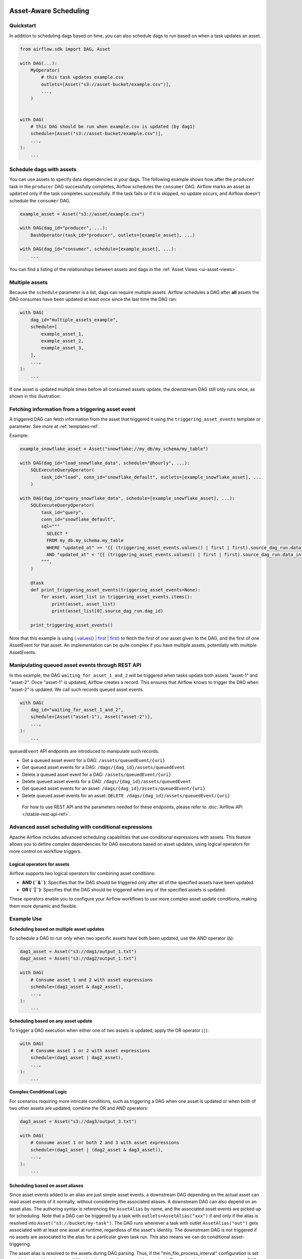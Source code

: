  .. Licensed to the Apache Software Foundation (ASF) under one
    or more contributor license agreements.  See the NOTICE file
    distributed with this work for additional information
    regarding copyright ownership.  The ASF licenses this file
    to you under the Apache License, Version 2.0 (the
    "License"); you may not use this file except in compliance
    with the License.  You may obtain a copy of the License at

 ..   http://www.apache.org/licenses/LICENSE-2.0

 .. Unless required by applicable law or agreed to in writing,
    software distributed under the License is distributed on an
    "AS IS" BASIS, WITHOUT WARRANTIES OR CONDITIONS OF ANY
    KIND, either express or implied.  See the License for the
    specific language governing permissions and limitations
    under the License.

Asset-Aware Scheduling
======================

.. versionadded:: 2.4

Quickstart
----------

In addition to scheduling dags based on time, you can also schedule dags to run based on when a task updates an asset.

.. code-block:: python

    from airflow.sdk import DAG, Asset

    with DAG(...):
        MyOperator(
            # this task updates example.csv
            outlets=[Asset("s3://asset-bucket/example.csv")],
            ...,
        )


    with DAG(
        # this DAG should be run when example.csv is updated (by dag1)
        schedule=[Asset("s3://asset-bucket/example.csv")],
        ...,
    ):
        ...


.. image:: /img/ui-dark/asset_scheduled_dags.png

.. seealso::

    :ref:`asset_definitions` for how to declare assets.

Schedule dags with assets
-------------------------

You can use assets to specify data dependencies in your dags. The following example shows how after the ``producer`` task in the ``producer`` DAG successfully completes, Airflow schedules the ``consumer`` DAG. Airflow marks an asset as ``updated`` only if the task completes successfully. If the task fails or if it is skipped, no update occurs, and Airflow doesn't schedule the ``consumer`` DAG.

.. code-block:: python

    example_asset = Asset("s3://asset/example.csv")

    with DAG(dag_id="producer", ...):
        BashOperator(task_id="producer", outlets=[example_asset], ...)

    with DAG(dag_id="consumer", schedule=[example_asset], ...):
        ...


You can find a listing of the relationships between assets and dags in the :ref:`Asset Views <ui-asset-views>`.

Multiple assets
-----------------

Because the ``schedule`` parameter is a list, dags can require multiple assets. Airflow schedules a DAG after **all** assets the DAG consumes have been updated at least once since the last time the DAG ran:

.. code-block:: python

    with DAG(
        dag_id="multiple_assets_example",
        schedule=[
            example_asset_1,
            example_asset_2,
            example_asset_3,
        ],
        ...,
    ):
        ...


If one asset is updated multiple times before all consumed assets update, the downstream DAG still only runs once, as shown in this illustration:

.. ::
    ASCII art representation of this diagram

    example_asset_1   x----x---x---x----------------------x-
    example_asset_2   -------x---x-------x------x----x------
    example_asset_3   ---------------x-----x------x---------
    DAG runs created                   *                    *

.. graphviz::

    graph asset_event_timeline {
      graph [layout=neato]
      {
        node [margin=0 fontcolor=blue width=0.1 shape=point label=""]
        e1 [pos="1,2.5!"]
        e2 [pos="2,2.5!"]
        e3 [pos="2.5,2!"]
        e4 [pos="4,2.5!"]
        e5 [pos="5,2!"]
        e6 [pos="6,2.5!"]
        e7 [pos="7,1.5!"]
        r7 [pos="7,1!" shape=star width=0.25 height=0.25 fixedsize=shape]
        e8 [pos="8,2!"]
        e9 [pos="9,1.5!"]
        e10 [pos="10,2!"]
        e11 [pos="11,1.5!"]
        e12 [pos="12,2!"]
        e13 [pos="13,2.5!"]
        r13 [pos="13,1!" shape=star width=0.25 height=0.25 fixedsize=shape]
      }
      {
        node [shape=none label="" width=0]
        end_ds1 [pos="14,2.5!"]
        end_ds2 [pos="14,2!"]
        end_ds3 [pos="14,1.5!"]
      }

      {
        node [shape=none margin=0.25  fontname="roboto,sans-serif"]
        example_asset_1 [ pos="-0.5,2.5!"]
        example_asset_2 [ pos="-0.5,2!"]
        example_asset_3 [ pos="-0.5,1.5!"]
        dag_runs [label="DagRuns created" pos="-0.5,1!"]
      }

      edge [color=lightgrey]

      example_asset_1 -- e1 -- e2       -- e4       -- e6                                        -- e13 -- end_ds1
      example_asset_2             -- e3       -- e5             -- e8       -- e10        -- e12        -- end_ds2
      example_asset_3                                     -- e7       -- e9        -- e11               -- end_ds3

    }

Fetching information from a triggering asset event
----------------------------------------------------

A triggered DAG can fetch information from the asset that triggered it using the ``triggering_asset_events`` template or parameter. See more at :ref:`templates-ref`.

Example:

.. code-block:: python

    example_snowflake_asset = Asset("snowflake://my_db/my_schema/my_table")

    with DAG(dag_id="load_snowflake_data", schedule="@hourly", ...):
        SQLExecuteQueryOperator(
            task_id="load", conn_id="snowflake_default", outlets=[example_snowflake_asset], ...
        )

    with DAG(dag_id="query_snowflake_data", schedule=[example_snowflake_asset], ...):
        SQLExecuteQueryOperator(
            task_id="query",
            conn_id="snowflake_default",
            sql="""
              SELECT *
              FROM my_db.my_schema.my_table
              WHERE "updated_at" >= '{{ (triggering_asset_events.values() | first | first).source_dag_run.data_interval_start }}'
              AND "updated_at" < '{{ (triggering_asset_events.values() | first | first).source_dag_run.data_interval_end }}';
            """,
        )

        @task
        def print_triggering_asset_events(triggering_asset_events=None):
            for asset, asset_list in triggering_asset_events.items():
                print(asset, asset_list)
                print(asset_list[0].source_dag_run.dag_id)

        print_triggering_asset_events()

Note that this example is using `(.values() | first | first) <https://jinja.palletsprojects.com/en/3.1.x/templates/#jinja-filters.first>`_ to fetch the first of one asset given to the DAG, and the first of one AssetEvent for that asset. An implementation can be quite complex if you have multiple assets, potentially with multiple AssetEvents.


Manipulating queued asset events through REST API
---------------------------------------------------

.. versionadded:: 2.9

In this example, the DAG ``waiting_for_asset_1_and_2`` will be triggered when tasks update both assets "asset-1" and "asset-2". Once "asset-1" is updated, Airflow creates a record. This ensures that Airflow knows to trigger the DAG when "asset-2" is updated. We call such records queued asset events.

.. code-block:: python

    with DAG(
        dag_id="waiting_for_asset_1_and_2",
        schedule=[Asset("asset-1"), Asset("asset-2")],
        ...,
    ):
        ...


``queuedEvent`` API endpoints are introduced to manipulate such records.

* Get a queued asset event for a DAG: ``/assets/queuedEvent/{uri}``
* Get queued asset events for a DAG: ``/dags/{dag_id}/assets/queuedEvent``
* Delete a queued asset event for a DAG: ``/assets/queuedEvent/{uri}``
* Delete queued asset events for a DAG: ``/dags/{dag_id}/assets/queuedEvent``
* Get queued asset events for an asset: ``/dags/{dag_id}/assets/queuedEvent/{uri}``
* Delete queued asset events for an asset: ``DELETE /dags/{dag_id}/assets/queuedEvent/{uri}``

 For how to use REST API and the parameters needed for these endpoints, please refer to :doc:`Airflow API </stable-rest-api-ref>`.

Advanced asset scheduling with conditional expressions
--------------------------------------------------------

Apache Airflow includes advanced scheduling capabilities that use conditional expressions with assets. This feature allows you to define complex dependencies for DAG executions based on asset updates, using logical operators for more control on workflow triggers.

Logical operators for assets
~~~~~~~~~~~~~~~~~~~~~~~~~~~~~~

Airflow supports two logical operators for combining asset conditions:

- **AND (``&``)**: Specifies that the DAG should be triggered only after all of the specified assets have been updated.
- **OR (``|``)**: Specifies that the DAG should be triggered when any of the specified assets is updated.

These operators enable you to configure your Airflow workflows to use more complex asset update conditions, making them more dynamic and flexible.

Example Use
-------------

**Scheduling based on multiple asset updates**

To schedule a DAG to run only when two specific assets have both been updated, use the AND operator (``&``):

.. code-block:: python

    dag1_asset = Asset("s3://dag1/output_1.txt")
    dag2_asset = Asset("s3://dag2/output_1.txt")

    with DAG(
        # Consume asset 1 and 2 with asset expressions
        schedule=(dag1_asset & dag2_asset),
        ...,
    ):
        ...

**Scheduling based on any asset update**

To trigger a DAG execution when either one of two assets is updated, apply the OR operator (``|``):

.. code-block:: python

    with DAG(
        # Consume asset 1 or 2 with asset expressions
        schedule=(dag1_asset | dag2_asset),
        ...,
    ):
        ...

**Complex Conditional Logic**

For scenarios requiring more intricate conditions, such as triggering a DAG when one asset is updated or when both of two other assets are updated, combine the OR and AND operators:

.. code-block:: python

    dag3_asset = Asset("s3://dag3/output_3.txt")

    with DAG(
        # Consume asset 1 or both 2 and 3 with asset expressions
        schedule=(dag1_asset | (dag2_asset & dag3_asset)),
        ...,
    ):
        ...


Scheduling based on asset aliases
~~~~~~~~~~~~~~~~~~~~~~~~~~~~~~~~~~~
Since asset events added to an alias are just simple asset events, a downstream DAG depending on the actual asset can read asset events of it normally, without considering the associated aliases. A downstream DAG can also depend on an asset alias. The authoring syntax is referencing the ``AssetAlias`` by name, and the associated asset events are picked up for scheduling. Note that a DAG can be triggered by a task with ``outlets=AssetAlias("xxx")`` if and only if the alias is resolved into ``Asset("s3://bucket/my-task")``. The DAG runs whenever a task with outlet ``AssetAlias("out")`` gets associated with at least one asset at runtime, regardless of the asset's identity. The downstream DAG is not triggered if no assets are associated to the alias for a particular given task run. This also means we can do conditional asset-triggering.

The asset alias is resolved to the assets during DAG parsing. Thus, if the "min_file_process_interval" configuration is set to a high value, there is a possibility that the asset alias may not be resolved. To resolve this issue, you can trigger DAG parsing.

.. code-block:: python

    with DAG(dag_id="asset-producer"):

        @task(outlets=[Asset("example-alias")])
        def produce_asset_events():
            pass


    with DAG(dag_id="asset-alias-producer"):

        @task(outlets=[AssetAlias("example-alias")])
        def produce_asset_events(*, outlet_events):
            outlet_events[AssetAlias("example-alias")].add(Asset("s3://bucket/my-task"))


    with DAG(dag_id="asset-consumer", schedule=Asset("s3://bucket/my-task")):
        ...

    with DAG(dag_id="asset-alias-consumer", schedule=AssetAlias("example-alias")):
        ...


In the example provided, once the DAG ``asset-alias-producer`` is executed, the asset alias ``AssetAlias("example-alias")`` will be resolved to ``Asset("s3://bucket/my-task")``. However, the DAG ``asset-alias-consumer`` will have to wait for the next DAG re-parsing to update its schedule. To address this, Airflow will re-parse the dags relying on the asset alias ``AssetAlias("example-alias")`` when it's resolved into assets that these dags did not previously depend on. As a result, both the "asset-consumer" and "asset-alias-consumer" dags will be triggered after the execution of DAG ``asset-alias-producer``.


Combining asset and time-based schedules
------------------------------------------

AssetTimetable Integration
~~~~~~~~~~~~~~~~~~~~~~~~~~~~
You can schedule dags based on both asset events and time-based schedules using ``AssetOrTimeSchedule``. This allows you to create workflows when a DAG needs both to be triggered by data updates and run periodically according to a fixed timetable.

For more detailed information on ``AssetOrTimeSchedule``, refer to the corresponding section in :ref:`AssetOrTimeSchedule <asset-timetable-section>`.
